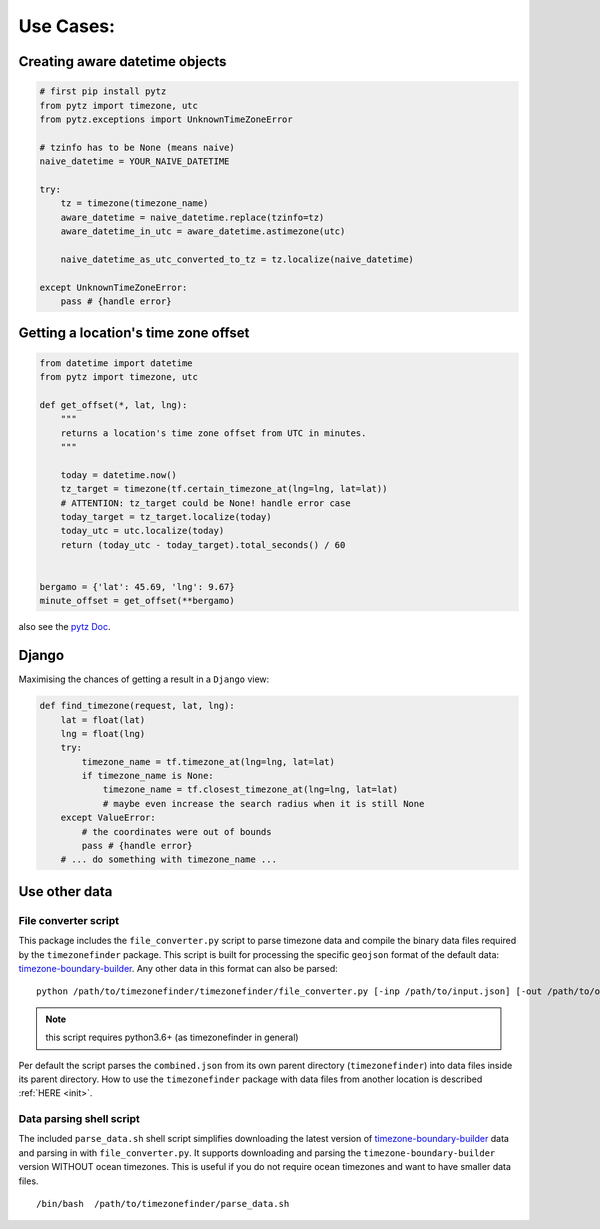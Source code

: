 .. _use_cases:

===========
Use Cases:
===========


Creating aware datetime objects
-------------------------------

.. code-block:: python

    # first pip install pytz
    from pytz import timezone, utc
    from pytz.exceptions import UnknownTimeZoneError

    # tzinfo has to be None (means naive)
    naive_datetime = YOUR_NAIVE_DATETIME

    try:
        tz = timezone(timezone_name)
        aware_datetime = naive_datetime.replace(tzinfo=tz)
        aware_datetime_in_utc = aware_datetime.astimezone(utc)

        naive_datetime_as_utc_converted_to_tz = tz.localize(naive_datetime)

    except UnknownTimeZoneError:
        pass # {handle error}



Getting a location's time zone offset
--------------------------------------

.. code-block:: python

    from datetime import datetime
    from pytz import timezone, utc

    def get_offset(*, lat, lng):
        """
        returns a location's time zone offset from UTC in minutes.
        """

        today = datetime.now()
        tz_target = timezone(tf.certain_timezone_at(lng=lng, lat=lat))
        # ATTENTION: tz_target could be None! handle error case
        today_target = tz_target.localize(today)
        today_utc = utc.localize(today)
        return (today_utc - today_target).total_seconds() / 60


    bergamo = {'lat': 45.69, 'lng': 9.67}
    minute_offset = get_offset(**bergamo)


also see the `pytz Doc <http://pytz.sourceforge.net/>`__.


Django
------

Maximising the chances of getting a result in a ``Django`` view:


.. code-block:: python

    def find_timezone(request, lat, lng):
        lat = float(lat)
        lng = float(lng)
        try:
            timezone_name = tf.timezone_at(lng=lng, lat=lat)
            if timezone_name is None:
                timezone_name = tf.closest_timezone_at(lng=lng, lat=lat)
                # maybe even increase the search radius when it is still None
        except ValueError:
            # the coordinates were out of bounds
            pass # {handle error}
        # ... do something with timezone_name ...





.. _parse_data:

Use other data
--------------


File converter script
*********************


This package includes the ``file_converter.py`` script to parse timezone data and compile the binary data files required
by the ``timezonefinder`` package.
This script is built for processing the specific ``geojson`` format of the default data: `timezone-boundary-builder <https://github.com/evansiroky/timezone-boundary-builder/releases>`__.
Any other data in this format can also be parsed:

::

    python /path/to/timezonefinder/timezonefinder/file_converter.py [-inp /path/to/input.json] [-out /path/to/output_folder]



.. note::

    this script requires python3.6+ (as timezonefinder in general)


Per default the script parses the ``combined.json`` from its own parent directory (``timezonefinder``) into data files inside its parent directory.
How to use the ``timezonefinder`` package with data files from another location is described :ref:`HERE <init>`.




Data parsing shell script
*************************

The included ``parse_data.sh`` shell script simplifies downloading the latest version of
`timezone-boundary-builder <https://github.com/evansiroky/timezone-boundary-builder/releases>`__
data and parsing in with ``file_converter.py``.
It supports downloading and parsing the ``timezone-boundary-builder`` version WITHOUT ocean timezones.
This is useful if you do not require ocean timezones and want to have smaller data files.

::

    /bin/bash  /path/to/timezonefinder/parse_data.sh



